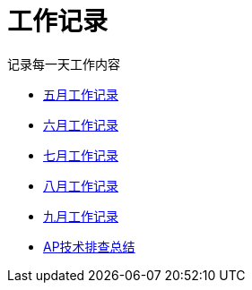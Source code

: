 = 工作记录

记录每一天工作内容

:icons: font

* link:work.html[五月工作记录]
* link:work6.html[六月工作记录]
* link:work7.html[七月工作记录]
* link:work8.html[八月工作记录]
* link:work９.html[九月工作记录]
* link:ap_docs.html[AP技术排查总结]
